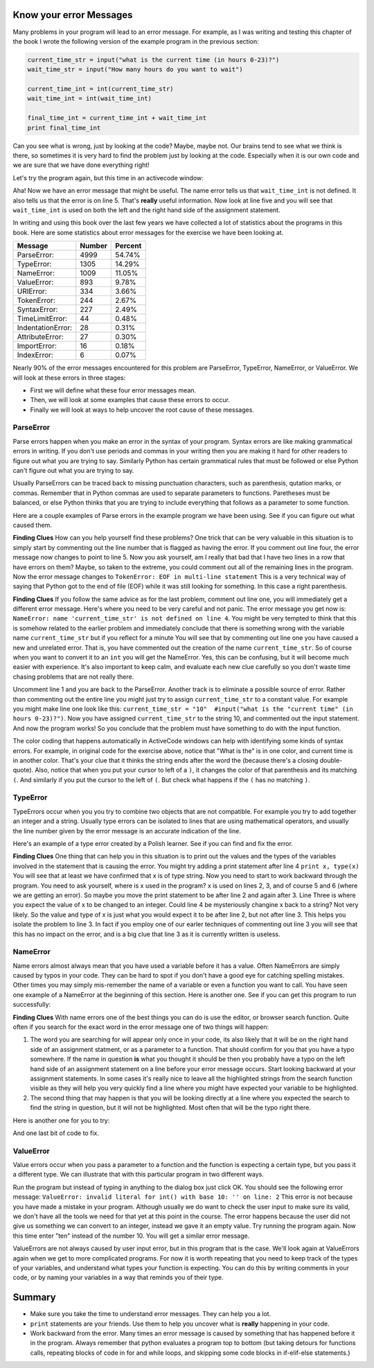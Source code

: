 ..  Copyright (C)  Brad Miller, David Ranum, Jeffrey Elkner, Peter Wentworth, Allen B. Downey, Chris
    Meyers, and Dario Mitchell.  Permission is granted to copy, distribute
    and/or modify this document under the terms of the GNU Free Documentation
    License, Version 1.3 or any later version published by the Free Software
    Foundation; with Invariant Sections being Forward, Prefaces, and
    Contributor List, no Front-Cover Texts, and no Back-Cover Texts.  A copy of
    the license is included in the section entitled "GNU Free Documentation
    License".

Know your error Messages
~~~~~~~~~~~~~~~~~~~~~~~~

Many problems in your program will lead to an error message.  For example, as I was writing and testing this chapter of the book I wrote the following version of the example program in the previous section:

.. sourcecode:: python

   current_time_str = input("what is the current time (in hours 0-23)?")
   wait_time_str = input("How many hours do you want to wait")

   current_time_int = int(current_time_str)
   wait_time_int = int(wait_time_int)

   final_time_int = current_time_int + wait_time_int
   print final_time_int

Can you see what is wrong, just by looking at the code?  Maybe, maybe not.  Our brains tend to see what we think is there, so sometimes it is very hard to find the problem just by looking at the code.  Especially when it is our own code and we are sure that we have done everything right!

Let's try the program again, but this time in an activecode window:

.. activecode:: db_ex3_5

   current_time_str = input("what is the current time (in hours 0-23)?")
   wait_time_str = input("How many hours do you want to wait")

   current_time_int = int(current_time_str)
   wait_time_int = int(wait_time_int)

   final_time_int = current_time_int + wait_time_int
   print final_time_int


Aha!  Now we have an error message that might be useful.  The name error tells us that  ``wait_time_int`` is not defined.  It also tells us that the error is on line 5.  That's **really** useful information.  Now look at line five and you will see that ``wait_time_int`` is used on both the left and the right hand side of the assignment statement. 

.. mchoicemf:: db_qex32
   :answer_a: You cannot use a variable on both the left and right hand sides of an assignment statement.
   :answer_b: wait_time_int does not have a value so it cannot be used on the right hand side.
   :answer_c: This is not really an error, Python is broken.
   :correct: b
   :feedback_a: No, You can, as long as all the variables on the right hand side already have values.
   :feedback_b: Yes.  Variables must already have values in order to be used on the right hand side.
   :feedback_c: No, No, No!

   Which of the following explains why ``wait_time_int = int(wait_time_int)`` is an error.


In writing and using this book over the last few years we have collected a lot of statistics about the programs in this book.  Here are some statistics about error messages for the exercise we have been looking at.

=================== ======= =======
Message             Number  Percent
=================== ======= =======
ParseError:         4999    54.74%
TypeError:          1305    14.29%
NameError:          1009    11.05%
ValueError:         893     9.78%
URIError:           334     3.66%
TokenError:         244     2.67%
SyntaxError:        227     2.49%
TimeLimitError:     44      0.48%
IndentationError:   28      0.31%
AttributeError:     27      0.30%
ImportError:        16      0.18%
IndexError:         6       0.07%
=================== ======= =======

Nearly 90% of the error messages encountered for this  problem are ParseError, TypeError, NameError, or ValueError.  We will look at these errors in three stages:

* First we will define what these four error messages mean.
* Then, we will look at some examples that cause these errors to occur.
* Finally we will look at ways to help uncover the root cause of these messages.


ParseError
^^^^^^^^^^

Parse errors happen when you make an error in the syntax of your program.  Syntax errors are like making grammatical errors in writing.  If you don't use periods and commas in your writing then you are making it hard for other readers to figure out what you are trying to say.  Similarly Python has certain grammatical rules that must be followed or else Python can't figure out what you are trying to say.

Usually ParseErrors can be traced back to missing punctuation characters, such as parenthesis, qutation marks, or commas. Remember that in Python commas are used to separate parameters to functions.  Paretheses must be balanced, or else Python thinks that you are trying to include everything that follows as a parameter to some function.

Here are a couple examples of Parse errors in the example program we have been using.  See if you can figure out what caused them.

.. tabbed:: db_tabs1

    .. tab:: Question

        Find and fix the error in the following code.

        .. activecode:: db_ex3_6

           current_time_str = input("what is the current time (in hours 0-23)?")
           wait_time_str = input("How many hours do you want to wait"

           current_time_int = int(current_time_str)
           wait_time_int = int(wait_time_str)

           final_time_int = current_time_int + wait_time_int
           print final_time_int

    .. tab:: Answer

        .. sourcecode:: python

           current_time_str = input("what is the current time (in hours 0-23)?")
           wait_time_str = input("How many hours do you want to wait"

           current_time_int = int(current_time_str)
           wait_time_int = int(wait_time_str)

           final_time_int = current_time_int + wait_time_int
           print final_time_int

        Since the error message points us to line 4 this might be a bit confusing.  If you look at line four carefully you will see that there is no problem with the syntax.  So, in this case the next step should be to back up and look at the previous line.  In this case if you look at line 2 carefully you will see that there is a missing right parenthesis at the end of the line.  Remember that parenthses must be balanced.  Since Python allows statements to continue over multiple lines inside parentheses python will continue to scan subsequent lines looking for the balancing right parenthesis.  However in this case it finds the name ``current_time_int`` and it will want to interpret that as another parameter to the input function.  But, there is not a comma to separate the previous string from the variable so as far as Python is concerned the error here is a missing comma.  From your perspective its a missing parenthesis.

**Finding Clues**  How can you help yourself find these problems?  One trick that can be very valuable in this situation is to simply start by commenting out the line number that is flagged as having the error.  If you comment out line four, the error message now changes to point to line 5.  Now you ask yourself, am I really that bad that I have two lines in a row that have errors on them?  Maybe, so taken to the extreme, you could comment out all of the remaining lines in the program. Now the error message changes to ``TokenError: EOF in multi-line statement``  This is a very technical way of saying that Python got to the end of file (EOF) while it was still looking for something.  In this case a right parenthesis.



.. tabbed:: db_tabs2

    .. tab:: Question

        Find and fix the error in the following code.

        .. activecode:: db_ex3_7

           current_time_str = input("what is the "current time" (in hours 0-23)?")
           wait_time_str = input("How many hours do you want to wait")

           current_time_int = int(current_time_str)
           wait_time_int = int(wait_time_str)

           final_time_int = current_time_int + wait_time_int
           print final_time_int

    .. tab:: Answer

        .. sourcecode:: python

           current_time_str = input("what is the "current time" (in hours 0-23)?")
           wait_time_str = input("How many hours do you want to wait")

           current_time_int = int(current_time_str)
           wait_time_int = int(wait_time_str)

           final_time_int = current_time_int + wait_time_int
           print final_time_int

        The error message points you to line 1 and in this case that is exactly where the error occurs. In this case your biggest clue is to notice the difference in  highlighting on the line.  Notice that the words "current time" are a different color than those around them.  Why is this?  Because "current time" is in double quotes inside another pair of double quotes Python things that you are finishing off one string, then you have some other names and findally another string.  But you haven't separated these names or strings by commas, and you haven't added them together with the concatenation operator (+).  So, there are several corrections you could make.  First you could make the argument to input be as follows:  ``"what is the 'current time' (in hours 0-23)"``  Notice that here we have correctly used single quotes inside double quotes.   Another option is to simply remove the extra double quotes.  Why were you quoting "current time" anyway?  ``"what is the current time (in hours 0-23)"``

**Finding Clues**  If you follow the same advice as for the last problem, comment out line one, you will immediately get a different error message.  Here's where you need to be very careful and not panic.  The error message you get now is: ``NameError: name 'current_time_str' is not defined on line 4``.  You might be very tempted to think that this is somehow related to the earlier problem and immediately conclude that there is something wrong with the variable name ``current_time_str`` but if you reflect for a minute  You will see that by commenting out line one you have caused a new and unrelated error.  That is, you have commented out the creation of the name ``current_time_str``.  So of course when you want to convert it to an ``int`` you will get the NameError.  Yes, this can be confusing, but it will become much easier with experience.  It's also important to keep calm, and evaluate each new clue carefully so you don't waste time chasing problems that are not really there.  

Uncomment line 1 and you are back to the ParseError.  Another track is to eliminate a possible source of error.  Rather than commenting out the entire line you might just try to assign ``current_time_str`` to a constant value.  For example you might make line one look like this:  ``current_time_str = "10"  #input("what is the "current time" (in hours 0-23)?")``.  Now you have assigned ``current_time_str`` to the string 10, and commented out the input statement.  And now the program works!  So you conclude that the problem must have something to do with the input function.

The color coding that happens automatically in ActiveCode windows can help with identifying some kinds of syntax errors.
For example, in original code for the exercise above, notice that "What is the" is in one color, and current time is in another color. That's
your clue that it thinks the string ends after the word the (because there's a closing double-quote). Also, notice that
when you put your cursor to left of a ``)``, it changes the color of that parenthesis and its matching ``(``. And similarly if
you put the cursor to the left of ``(``. But check what happens if the ``(`` has no matching ``)``.

.. mchoicemf:: db_qex33
   :answer_a: Nothing. The program has a syntax error and can't run.
   :answer_b: The left parenthesis turns green.
   :answer_c: The left parenthesis turns red.
   :correct: c
   :feedback_a: You may be reading too fast and not trying to test your understanding using an ActiveCode window
   :feedback_b: Sounds like you tried it on a left paren that did have a matching right paren.
   :feedback_c: This color coding is your friend and can help you notice and fix parenthesis errors

   In an ActiveCode window, what happens when you put the cursor left of a left parenthesis ``(`` that has no matching right parenthesis ``)``?


TypeError
^^^^^^^^^

TypeErrors occur when you you try to combine two objects that are not compatible.  For example you try to add together an integer and a string.  Usually type errors can be isolated to lines that are using mathematical operators, and usually the line number given by the error message is an accurate indication of the line.

Here's an example of a type error created by a Polish learner.  See if you can find and fix the error.

.. activecode:: db_ex3_8

    a = input('wpisuj cieciu godzine')
    x = input('wpisuj ile godzin cieciu')
    int(x)
    int(a)
    h = x // 24
    s = x % 24
    print (h, s)
    a = a + s
    print ('godzina teraz %s' %a) 



.. reveal:: dbex38_rev
    :showtitle: Show me the Solution
    :hidetitle: Hide

    .. admonition:: Solution

        In finding this error there are a few lessons to think about.  First, you may find it very disconcerting that you cannot understand the whole program.  Unless, of course, you speak Polish.  But, learning what you can ignore, and what you need to focus on is a very important part of the debugging process.  Second, types and good variable names are important and can be very helpful.  In this case a and x are not particularly helpful names, and in particular they do not help you think about the types of your variables, which as the error message implies is the root of the problem here.  The rest of the lessons we will get back to in a minute.

        The error message provided to you gives you a pretty big hint.  ``TypeError: unsupported operand type(s) for FloorDiv: 'str' and 'number' on line: 5``  On line five we are trying to use integer division on x and 24.  The error message tells you that you are tyring to divide a string by a number.  In this case you know that 24 is a number so x must be a string.  But how?  You can see the function call on line 3 where you are converting x to an integer.  ``int(x)`` or so you think.  This is lesson three and is one of the most common errors we see in introductory programming.  What is the difference between ``int(x)`` and ``x = int(x)``

        * The expression ``int(x)`` converts the string referenced by x to an integer but it does not store it anywhere.  It is very common to assume that ``int(x)`` somehow changes x itself, as that is what you are intending!  The thing that makes this very tricky is that ``int(x)`` is a valid expression, so it doesn't cause any kind of error, but rather the error happens later on in the program.

        * The assignment statement  ``x = int(x)`` is very different.  Again, the ``int(x)`` expression converts the string referenced by x to an integer, but this time it also changes what x references so that x now refers to the integer value returned by the ``int`` function.  

        So, the solution to this problem is to change lines 3 and 4 so they are assignment statements.


**Finding Clues**  One thing that can help you in this situation is to print out the values and the types of the variables involved in the statement that is causing the error.  You might try adding a print statement after line 4 ``print x, type(x)``  You will see that at least we have confirmed that x is of type string.  Now you need to start to work backward through the program.  You need to ask yourself, where is x used in the program?  x is used on lines 2, 3, and of course 5 and 6 (where we are getting an error).  So maybe you move the print statement to be after line 2 and again after 3.  Line Three is where you expect the value of x to be changed to an integer.  Could line 4 be mysteriously changine x back to a string?  Not very likely.  So the value and type of x is just what you would expect it to be after line 2, but not after line 3.  This helps you isolate the problem to line 3.  In fact if you employ one of our earler techniques of commenting out line 3 you will see that this has no impact on the error, and is a big clue that line 3 as it is currently written is useless.


NameError
^^^^^^^^^

Name errors almost always mean that you have used a variable before it has a value.  Often NameErrors are simply caused by typos in your code.  They can be hard to spot if you don't have a good eye for catching spelling mistakes.  Other times you may simply mis-remember the name of a variable or even a function you want to call.    You have seen one example of a NameError at the beginning of this section.  Here is another one.  See if you can get this program to run successfully:

.. activecode:: db_ex3_9

    str_time=input("what time is it now?")
    str_wait_time=input("what is the number of nours to wait?")
    time=int(str_time)
    wai_time=int(str_wait_time)

    time_when_alarm_go_off=time+wait_time
    print time_when_alarm_go_off

.. reveal:: db_ex39_reveal
    :showtitle: Show me the Solution

    .. admonition:: Solution

        In this example, the student seems to be a fairly bad speller, as there are a number of typos to fix.  The first one is identified as wait_time is not defined on line 6.  Now in this example you can see that there is ``str_wait_time`` on line 2, and  ``wai_time`` on line 4 and ``wait_time`` on line 6.   If you do not have very sharp eyes its easy to miss that there is a typo on line 4.

**Finding Clues**  With name errors one of the best things you can do is use the editor, or browser search function.  Quite often if you search for the exact word in the error message one of two things will happen:

1.  The word you are searching for will appear only once in your code, its also likely that it will be on the right hand side of an assignment statment, or as a parameter to a function.  That should confirm for you that you have a typo somewhere.  If the name in question **is** what you thought it should be then you probably have a typo on the left hand side of an assignment statement on a line before your error message occurs.  Start looking backward at your assignment statements.  In some cases it's really nice to leave all the highlighted strings from the search function visible as they will help you very quickly find a line where you might have expected your variable to be highlighted.

2.  The second thing that may happen is that you will be looking directly at a line where you expected the search to find the string in question, but it will not be highlighted.  Most often that will be the typo right there.


Here is another one for you to try:

.. activecode:: db_ex3_10

    n = input("What time is it now (in hours)?")
    n = imt(n)
    m = input("How many hours do you want to wait?")
    m = int(m)
    q = m % 12
    print "The time is now", q


.. reveal:: db_ex310_reveal
    :showtitle:  Show me the Solution

    .. admonition:: Solution    

        This one is once again a typo, but the typo is not in a variable name, but rather, the name of a function.  The search strategy would help you with this one easily, but there is another clue for you as well.  The editor in the textbook, as well as almost all Python editors in the world provide you with color clues.  Notice that on line 2 the function ``imt`` is not highlighted blue like the word ``int`` on line 4.


And one last bit of code to fix.

.. activecode:: db_ex3_11

    present_time = input("enter the present timein hours:")
    set_alarm = input("set the hours for alarm:")
    int (present_time,set_time,alarm_time)
    alarm_time = present_time + set_alarm
    print (alarm_time)

.. reveal:: db_ex311_reveal
    :showtitle: Show me the Solution

    .. admonition:: Solution

        In this example the error message is about ``set_time`` not defined on line 3.  In this case the undefined name is not used in an assignment statement, but is used as a parameter (incorrectly) to a function call.   A search on ``set_time`` reveals that in fact it is only used once in the program.  Did the author mean ``set_alarm``?  If we make that assumption we immediately get another error ``NameError: name 'alarm_time' is not defined on line: 3``.  The variable ``alarm_time`` is defined on line 4, but that does not help us on line 3.  Furthermore we now have to ask the question is this function call ``int(present_time,set_alarm,alarm_time)`` even the correct use of the ``int`` function?  The answer to that is a resounding no.  Lets list all of the things wrong with line 3:

        1.  ``set_time`` is not defined and never used, the author probably meant ``set_alarm``.
        2.  ``alarm_time`` cannot be used as a parameter before it is defined, even on the next line!
        3.  ``int`` can only convert one string to an integer at a time.
        4.  Finally, ``int`` should be used in an assignment statement.  Even if ``int`` was called with the correct number of parameters it would have no real effect.


.. advanced topic!

.. present_time = int(input("enter the present time(hhmm):"))
.. print type(present_time)

.. min = _ * 60 
.. tot_min = min + [2,4]
.. print (tot_min)
.. set_hrs = int(input("enter the hours (hhmm):"))
.. alarm_time = present_time + set_hrs
.. print (alarm_time)


ValueError
^^^^^^^^^^

Value errors occur when you pass a parameter to a function and the function is expecting a certain type, but you pass it a different type.  We can illustrate that with this particular program in two different ways.

.. activecode:: db_ex3_12

   current_time_str = input("what is the current time (in hours 0-23)?")
   current_time_int = int(current_time_str)

   wait_time_str = input("How many hours do you want to wait")
   wait_time_int = int(wait_time_int)

   final_time_int = current_time_int + wait_time_int
   print final_time_int


Run the program but instead of typing in anything to the dialog box just click OK.  You should see the following error message:  ``ValueError: invalid literal for int() with base 10: '' on line: 2``   This error is not because you have made a mistake in your program.  Although usually we do want to check the user input to make sure its valid, we don't have all the tools we need for that yet at this point in the course.  The error happens because the user did not give us something we can convert to an integer, instead we gave it an empty value.  Try running the program again.  Now this time enter "ten" instead of the number 10.  You will get a similar error message.

ValueErrors are not always caused by user input error, but in this program that is the case.  We'll look again at ValueErrors again when we get to more complicated programs.  For now it is worth repeating that you need to keep track of the types of your variables, and understand what types your function is expecting.  You can do this by writing comments in your code, or by naming your variables in a way that reminds you of their type.


Summary
~~~~~~~

* Make sure you take the time to understand error messages.  They can help you a lot.

* ``print`` statements are your friends.  Use them to help you uncover what is **really** happening in your code.

* Work backward from the error.  Many times an error message is caused by something that has happened before it in the program.  Always remember that python evaluates a program top to bottom (but taking detours for functions calls, repeating blocks of code in for and while loops, and skipping some code blocks in if-elif-else statements.)
